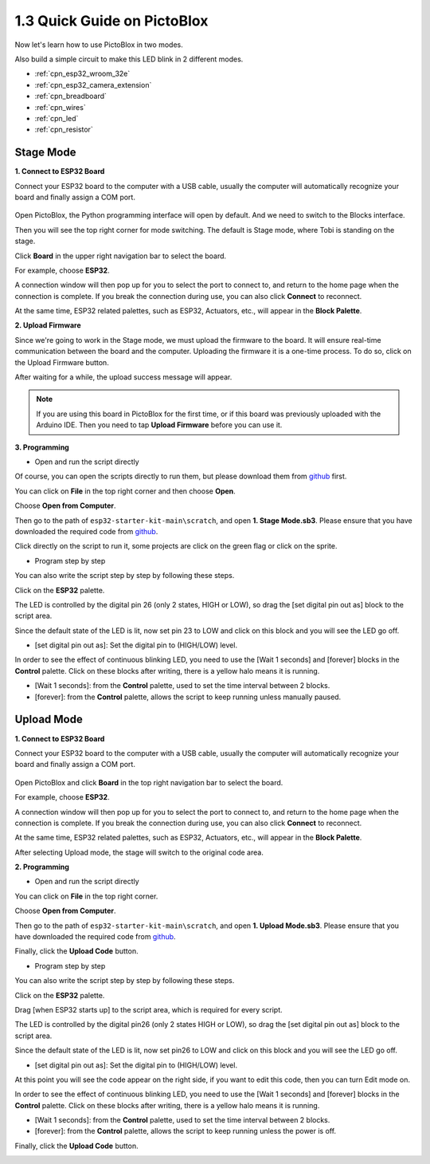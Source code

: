 .. _sh_guide:

1.3 Quick Guide on PictoBlox
====================================

Now let's learn how to use PictoBlox in two modes.

Also build a simple circuit to make this LED blink in 2 different modes.

.. image:: ../img/circuit/1_hello_led_bb.png

* :ref:`cpn_esp32_wroom_32e`
* :ref:`cpn_esp32_camera_extension`
* :ref:`cpn_breadboard`
* :ref:`cpn_wires`
* :ref:`cpn_led`
* :ref:`cpn_resistor`


.. _stage_mode:

Stage Mode
---------------

**1. Connect to ESP32 Board**

Connect your ESP32 board to the computer with a USB cable, usually the computer will automatically recognize your board and finally assign a COM port.

    .. image:: ../../img/plugin_esp32.png
        :width: 600
        :align: center
    
Open PictoBlox, the Python programming interface will open by default. And we need to switch to the Blocks interface.

.. image:: img/0_choose_blocks.png

Then you will see the top right corner for mode switching. The default is Stage mode, where Tobi is standing on the stage.

.. image:: img/1_stage_upload.png

Click **Board** in the upper right navigation bar to select the board.

.. image:: img/1_board.png

For example, choose **ESP32**.

.. image:: img/1_choose_uno.png

A connection window will then pop up for you to select the port to connect to, and return to the home page when the connection is complete. If you break the connection during use, you can also click **Connect** to reconnect.

.. image:: img/1_connect.png

At the same time, ESP32 related palettes, such as ESP32, Actuators, etc., will appear in the **Block Palette**.

.. image:: img/1_arduino_uno.png

**2. Upload Firmware**

Since we're going to work in the Stage mode, we must upload the firmware to the board. It will ensure real-time communication between the board and the computer. Uploading the firmware it is a one-time process. To do so, click on the Upload Firmware button.

After waiting for a while, the upload success message will appear.

.. note::

    If you are using this board in PictoBlox for the first time, or if this board was previously uploaded with the Arduino IDE. Then you need to tap **Upload Firmware** before you can use it.


.. image:: img/1_firmware.png


**3. Programming**

* Open and run the script directly

Of course, you can open the scripts directly to run them, but please download them from `github <https://github.com/sunfounder/esp32-starter-kit/archive/refs/heads/main.zip>`_ first.

You can click on **File** in the top right corner and then choose **Open**.

.. image:: img/0_open.png

Choose **Open from Computer**.

.. image:: img/0_dic.png

Then go to the path of ``esp32-starter-kit-main\scratch``, and open **1. Stage Mode.sb3**. Please ensure that you have downloaded the required code from `github <https://github.com/sunfounder/esp32-starter-kit/archive/refs/heads/main.zip>`_.

.. image:: img/0_stage.png

Click directly on the script to run it, some projects are click on the green flag or click on the sprite.

.. image:: img/1_more.png

* Program step by step

You can also write the script step by step by following these steps.

Click on the **ESP32** palette.

.. image:: img/1_arduino_uno.png

The LED is controlled by the digital pin 26 (only 2 states, HIGH or LOW), so drag the [set digital pin out as] block to the script area.

Since the default state of the LED is lit, now set pin 23 to LOW and click on this block and you will see the LED go off.

* [set digital pin out as]: Set the digital pin to (HIGH/LOW) level.

.. image:: img/1_digital.png

In order to see the effect of continuous blinking LED, you need to use the [Wait 1 seconds] and [forever] blocks in the **Control** palette. Click on these blocks after writing, there is a yellow halo means it is running.

* [Wait 1 seconds]: from the **Control** palette, used to set the time interval between 2 blocks.
* [forever]: from the **Control** palette, allows the script to keep running unless manually paused.

.. image:: img/1_more.png

.. _upload_mode:

Upload Mode
---------------

**1. Connect to ESP32 Board**

Connect your ESP32 board to the computer with a USB cable, usually the computer will automatically recognize your board and finally assign a COM port.

    .. image:: ../../img/plugin_esp32.png
        :width: 600
        :align: center

Open PictoBlox and click **Board** in the top right navigation bar to select the board.

.. image:: img/1_board.png

For example, choose **ESP32**.

.. image:: img/1_choose_uno.png

A connection window will then pop up for you to select the port to connect to, and return to the home page when the connection is complete. If you break the connection during use, you can also click **Connect** to reconnect.

.. image:: img/1_connect.png

At the same time, ESP32 related palettes, such as ESP32, Actuators, etc., will appear in the **Block Palette**.

.. image:: img/1_upload_uno.png

After selecting Upload mode, the stage will switch to the original code area.

.. image:: img/1_upload.png

**2. Programming**

* Open and run the script directly

You can click on **File** in the top right corner.

.. image:: img/0_open.png

Choose **Open from Computer**.

.. image:: img/0_dic.png

Then go to the path of ``esp32-starter-kit-main\scratch``, and open **1. Upload Mode.sb3**. Please ensure that you have downloaded the required code from `github <https://github.com/sunfounder/esp32-starter-kit/archive/refs/heads/main.zip>`_.

.. image:: img/0_upload.png

Finally, click the **Upload Code** button.

.. image:: img/1_upload_code.png


* Program step by step

You can also write the script step by step by following these steps.

Click on the **ESP32** palette.

.. image:: img/1_upload_uno.png

Drag [when ESP32 starts up] to the script area, which is required for every script.

.. image:: img/1_uno_starts.png

The LED is controlled by the digital pin26 (only 2 states HIGH or LOW), so drag the [set digital pin out as]  block to the script area.

Since the default state of the LED is lit, now set pin26 to LOW and click on this block and you will see the LED go off.

* [set digital pin out as]: Set the digital pin to (HIGH/LOW) level.

.. image:: img/1_upload_digital.png

At this point you will see the code appear on the right side, if you want to edit this code, then you can turn Edit mode on.

.. image:: img/1_upload1.png

In order to see the effect of continuous blinking LED, you need to use the [Wait 1 seconds] and [forever] blocks in the **Control** palette. Click on these blocks after writing, there is a yellow halo means it is running.

* [Wait 1 seconds]: from the **Control** palette, used to set the time interval between 2 blocks.
* [forever]: from the **Control** palette, allows the script to keep running unless the power is off.

.. image:: img/1_upload_more.png

Finally, click the **Upload Code** button.

.. image:: img/1_upload_code.png